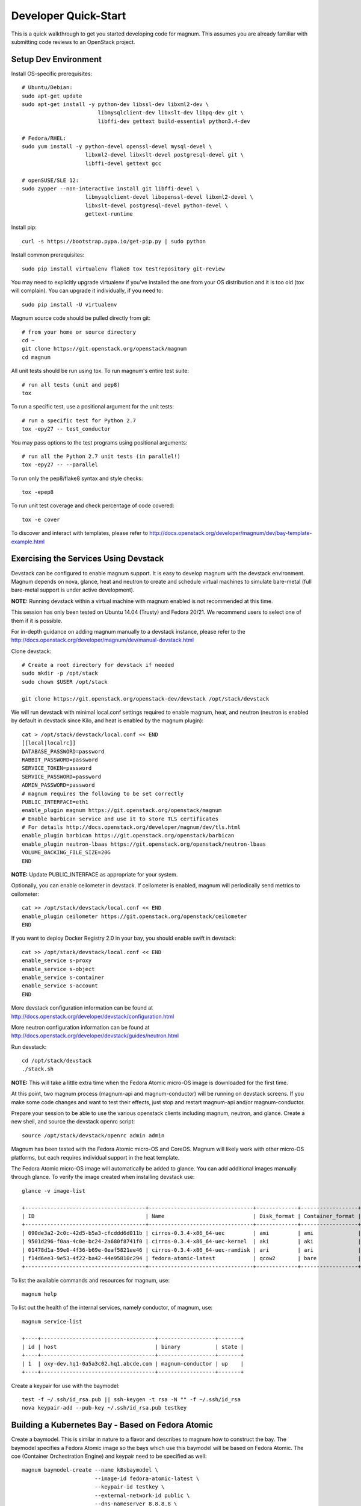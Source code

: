 .. _quickstart:

=====================
Developer Quick-Start
=====================

This is a quick walkthrough to get you started developing code for magnum.
This assumes you are already familiar with submitting code reviews to an
OpenStack project.

.. seealso::

   http://docs.openstack.org/infra/manual/developers.html

Setup Dev Environment
=====================

Install OS-specific prerequisites::

    # Ubuntu/Debian:
    sudo apt-get update
    sudo apt-get install -y python-dev libssl-dev libxml2-dev \
                            libmysqlclient-dev libxslt-dev libpq-dev git \
                            libffi-dev gettext build-essential python3.4-dev

    # Fedora/RHEL:
    sudo yum install -y python-devel openssl-devel mysql-devel \
                        libxml2-devel libxslt-devel postgresql-devel git \
                        libffi-devel gettext gcc

    # openSUSE/SLE 12:
    sudo zypper --non-interactive install git libffi-devel \
                        libmysqlclient-devel libopenssl-devel libxml2-devel \
                        libxslt-devel postgresql-devel python-devel \
                        gettext-runtime

Install pip::

    curl -s https://bootstrap.pypa.io/get-pip.py | sudo python

Install common prerequisites::

    sudo pip install virtualenv flake8 tox testrepository git-review

You may need to explicitly upgrade virtualenv if you've installed the one
from your OS distribution and it is too old (tox will complain). You can
upgrade it individually, if you need to::

    sudo pip install -U virtualenv

Magnum source code should be pulled directly from git::

    # from your home or source directory
    cd ~
    git clone https://git.openstack.org/openstack/magnum
    cd magnum

All unit tests should be run using tox. To run magnum's entire test suite::

    # run all tests (unit and pep8)
    tox

To run a specific test, use a positional argument for the unit tests::

    # run a specific test for Python 2.7
    tox -epy27 -- test_conductor

You may pass options to the test programs using positional arguments::

    # run all the Python 2.7 unit tests (in parallel!)
    tox -epy27 -- --parallel

To run only the pep8/flake8 syntax and style checks::

    tox -epep8

To run unit test coverage and check percentage of code covered::

    tox -e cover

To discover and interact with templates, please refer to
`<http://docs.openstack.org/developer/magnum/dev/bay-template-example.html>`_

Exercising the Services Using Devstack
======================================

Devstack can be configured to enable magnum support. It is easy to develop
magnum with the devstack environment. Magnum depends on nova, glance, heat and
neutron to create and schedule virtual machines to simulate bare-metal (full
bare-metal support is under active development).

**NOTE:** Running devstack within a virtual machine with magnum enabled is not
recommended at this time.

This session has only been tested on Ubuntu 14.04 (Trusty) and Fedora 20/21.
We recommend users to select one of them if it is possible.

For in-depth guidance on adding magnum manually to a devstack instance, please
refer to the `<http://docs.openstack.org/developer/magnum/dev/manual-devstack.html>`_

Clone devstack::

    # Create a root directory for devstack if needed
    sudo mkdir -p /opt/stack
    sudo chown $USER /opt/stack

    git clone https://git.openstack.org/openstack-dev/devstack /opt/stack/devstack

We will run devstack with minimal local.conf settings required to enable
magnum, heat, and neutron (neutron is enabled by default in devstack since
Kilo, and heat is enabled by the magnum plugin)::

    cat > /opt/stack/devstack/local.conf << END
    [[local|localrc]]
    DATABASE_PASSWORD=password
    RABBIT_PASSWORD=password
    SERVICE_TOKEN=password
    SERVICE_PASSWORD=password
    ADMIN_PASSWORD=password
    # magnum requires the following to be set correctly
    PUBLIC_INTERFACE=eth1
    enable_plugin magnum https://git.openstack.org/openstack/magnum
    # Enable barbican service and use it to store TLS certificates
    # For details http://docs.openstack.org/developer/magnum/dev/tls.html
    enable_plugin barbican https://git.openstack.org/openstack/barbican
    enable_plugin neutron-lbaas https://git.openstack.org/openstack/neutron-lbaas
    VOLUME_BACKING_FILE_SIZE=20G
    END

**NOTE:** Update PUBLIC_INTERFACE as appropriate for your system.

Optionally, you can enable ceilometer in devstack. If ceilometer is enabled,
magnum will periodically send metrics to ceilometer::

    cat >> /opt/stack/devstack/local.conf << END
    enable_plugin ceilometer https://git.openstack.org/openstack/ceilometer
    END

If you want to deploy Docker Registry 2.0 in your bay, you should enable swift
in devstack::

    cat >> /opt/stack/devstack/local.conf << END
    enable_service s-proxy
    enable_service s-object
    enable_service s-container
    enable_service s-account
    END

More devstack configuration information can be found at
http://docs.openstack.org/developer/devstack/configuration.html

More neutron configuration information can be found at
http://docs.openstack.org/developer/devstack/guides/neutron.html

Run devstack::

    cd /opt/stack/devstack
    ./stack.sh

**NOTE:** This will take a little extra time when the Fedora Atomic micro-OS
image is downloaded for the first time.

At this point, two magnum process (magnum-api and magnum-conductor) will be
running on devstack screens. If you make some code changes and want to
test their effects, just stop and restart magnum-api and/or magnum-conductor.

Prepare your session to be able to use the various openstack clients including
magnum, neutron, and glance. Create a new shell, and source the devstack openrc
script::

    source /opt/stack/devstack/openrc admin admin

Magnum has been tested with the Fedora Atomic micro-OS and CoreOS. Magnum will
likely work with other micro-OS platforms, but each requires individual
support in the heat template.

The Fedora Atomic micro-OS image will automatically be added to glance.  You
can add additional images manually through glance. To verify the image created
when installing devstack use::

    glance -v image-list

    +--------------------------------------+---------------------------------+-------------+------------------+-----------+--------+----------------------------------+
    | ID                                   | Name                            | Disk_format | Container_format | Size      | Status | Owner                            |
    +--------------------------------------+---------------------------------+-------------+------------------+-----------+--------+----------------------------------+
    | 090de3a2-2c0c-42d5-b5a3-cfcddd6d011b | cirros-0.3.4-x86_64-uec         | ami         | ami              | 25165824  | active | f98b9727094d40c78b1ed40e3bc91e80 |
    | 9501d296-f0aa-4c0e-bc24-2a680f8741f0 | cirros-0.3.4-x86_64-uec-kernel  | aki         | aki              | 4979632   | active | f98b9727094d40c78b1ed40e3bc91e80 |
    | 01478d1a-59e0-4f36-b69e-0eaf5821ee46 | cirros-0.3.4-x86_64-uec-ramdisk | ari         | ari              | 3740163   | active | f98b9727094d40c78b1ed40e3bc91e80 |
    | f14d6ee3-9e53-4f22-ba42-44e95810c294 | fedora-atomic-latest            | qcow2       | bare             | 507928064 | active | f98b9727094d40c78b1ed40e3bc91e80 |
    +--------------------------------------+---------------------------------+-------------+------------------+-----------+--------+----------------------------------+

To list the available commands and resources for magnum, use::

    magnum help

To list out the health of the internal services, namely conductor, of magnum, use::

    magnum service-list

    +----+------------------------------------+------------------+-------+
    | id | host                               | binary           | state |
    +----+------------------------------------+------------------+-------+
    | 1  | oxy-dev.hq1-0a5a3c02.hq1.abcde.com | magnum-conductor | up    |
    +----+------------------------------------+------------------+-------+

Create a keypair for use with the baymodel::

    test -f ~/.ssh/id_rsa.pub || ssh-keygen -t rsa -N "" -f ~/.ssh/id_rsa
    nova keypair-add --pub-key ~/.ssh/id_rsa.pub testkey

Building a Kubernetes Bay - Based on Fedora Atomic
==================================================

Create a baymodel. This is similar in nature to a flavor and describes
to magnum how to construct the bay. The baymodel specifies a Fedora Atomic
image so the bays which use this baymodel will be based on Fedora Atomic.
The coe (Container Orchestration Engine) and keypair need to be specified
as well::

    magnum baymodel-create --name k8sbaymodel \
                           --image-id fedora-atomic-latest \
                           --keypair-id testkey \
                           --external-network-id public \
                           --dns-nameserver 8.8.8.8 \
                           --flavor-id m1.small \
                           --docker-volume-size 5 \
                           --network-driver flannel \
                           --coe kubernetes

Create a bay. Use the baymodel name as a template for bay creation.
This bay will result in one master kubernetes node and one minion node::

    magnum bay-create --name k8sbay --baymodel k8sbaymodel --node-count 1

Bays will have an initial status of CREATE_IN_PROGRESS.  Magnum will update
the status to CREATE_COMPLETE when it is done creating the bay.  Do not create
containers, pods, services, or replication controllers before magnum finishes
creating the bay. They will likely not be created, and may cause magnum to
become confused.

The existing bays can be listed as follows::

    magnum bay-list

    +--------------------------------------+---------+------------+-----------------+
    | uuid                                 | name    | node_count | status          |
    +--------------------------------------+---------+------------+-----------------+
    | 9dccb1e6-02dc-4e2b-b897-10656c5339ce | k8sbay  | 1          | CREATE_COMPLETE |
    +--------------------------------------+---------+------------+-----------------+

More detailed information for a given bay is obtained via::

    magnum bay-show k8sbay

After a bay is created, you can dynamically add/remove node(s) to/from the bay
by updating the node_count attribute. For example, to add one more node::

    magnum bay-update k8sbay replace node_count=2

Bays in the process of updating will have a status of UPDATE_IN_PROGRESS.
Magnum will update the status to UPDATE_COMPLETE when it is done updating
the bay.

**NOTE:** Reducing node_count will remove all the existing pods on the nodes
that are deleted. If you choose to reduce the node_count, magnum will first
try to remove empty nodes with no pods running on them. If you reduce
node_count by more than the number of empty nodes, magnum must remove nodes
that have running pods on them. This action will delete those pods. We
strongly recommend using a replication controller before reducing the
node_count so any removed pods can be automatically recovered on your
remaining nodes.

Heat can be used to see detailed information on the status of a stack or
specific bay:

To check the list of all bay stacks::

    heat stack-list

To check an individual bay's stack::

    heat stack-show <stack-name or stack_id>

Monitoring bay status in detail (e.g., creating, updating)::

    BAY_HEAT_NAME=$(heat stack-list | awk "/\sk8sbay-/{print \$4}")
    echo ${BAY_HEAT_NAME}
    heat resource-list ${BAY_HEAT_NAME}

Building a Kubernetes Bay - Based on CoreOS
===========================================

You can create a Kubernetes bay based on CoreOS as an alternative to Atomic.
First, download the official CoreOS image::

    wget http://beta.release.core-os.net/amd64-usr/current/coreos_production_openstack_image.img.bz2
    bunzip2 coreos_production_openstack_image.img.bz2

Upload the image to glance::

    glance image-create --name CoreOS  \
                        --visibility public \
                        --disk-format=qcow2 \
                        --container-format=bare \
                        --os-distro=coreos \
                        --file=coreos_production_openstack_image.img

Create a CoreOS Kubernetes baymodel, which is similar to the Atomic Kubernetes
baymodel, except for pointing to a different image::

    magnum baymodel-create --name k8sbaymodel-coreos \
                           --image-id CoreOS \
                           --keypair-id testkey \
                           --external-network-id public \
                           --dns-nameserver 8.8.8.8 \
                           --flavor-id m1.small \
                           --network-driver flannel \
                           --coe kubernetes

Create a CoreOS Kubernetes bay. Use the CoreOS baymodel as a template for bay
creation::

    magnum bay-create --name k8sbay \
                      --baymodel k8sbaymodel-coreos \
                      --node-count 2

Using Kubernetes Bay
====================

**NOTE:** For the following examples, only one minion node is required in the
k8s bay created previously.

Kubernetes provides a number of examples you can use to check that things are
working. You may need to clone kubernetes using::

    wget https://github.com/kubernetes/kubernetes/releases/download/v1.0.1/kubernetes.tar.gz
    tar -xvzf kubernetes.tar.gz

**NOTE:** We do not need to install Kubernetes, we just need the example file
from the tarball.

Here's how to set up the replicated redis example. First, create
a pod for the redis-master::

    cd kubernetes/examples/redis
    magnum pod-create --manifest ./redis-master.yaml --bay k8sbay

Now create a service to provide a discoverable endpoint for the redis
sentinels in the cluster::

    magnum coe-service-create --manifest ./redis-sentinel-service.yaml --bay k8sbay

To make it a replicated redis cluster create replication controllers for the
redis slaves and sentinels::

    sed -i 's/\(replicas: \)1/\1 2/' redis-controller.yaml
    magnum rc-create --manifest ./redis-controller.yaml --bay k8sbay

    sed -i 's/\(replicas: \)1/\1 2/' redis-sentinel-controller.yaml
    magnum rc-create --manifest ./redis-sentinel-controller.yaml --bay k8sbay

Full lifecycle and introspection operations for each object are supported.
For example, magnum bay-create, magnum baymodel-delete, magnum rc-show,
magnum coe-service-list.

Now there are four redis instances (one master and three slaves) running
across the bay, replicating data between one another.

Run the bay-show command to get the IP of the bay host on which the
redis-master is running::

    magnum bay-show k8sbay

    +--------------------+------------------------------------------------------------+
    | Property           | Value                                                      |
    +--------------------+------------------------------------------------------------+
    | status             | CREATE_COMPLETE                                            |
    | uuid               | 481685d2-bc16-4daf-9aac-9e830c7da3f7                       |
    | status_reason      | Stack CREATE completed successfully                        |
    | created_at         | 2015-09-22T20:02:39+00:00                                  |
    | updated_at         | 2015-09-22T20:05:00+00:00                                  |
    | bay_create_timeout | 0                                                          |
    | api_address        | 192.168.19.84:8080                                         |
    | baymodel_id        | 194a4b7e-0125-4956-8660-7551469ae1ed                       |
    | node_count         | 1                                                          |
    | node_addresses     | [u'192.168.19.86']                                         |
    | master_count       | 1                                                          |
    | discovery_url      | https://discovery.etcd.io/373452625d4f52263904584b9d3616b1 |
    | name               | k8sbay                                                     |
    +--------------------+------------------------------------------------------------+

The output here indicates the redis-master is running on the bay host with IP
address 192.168.19.86. To access the redis master::

    ssh minion@192.168.19.86
    REDIS_ID=$(sudo docker ps | grep redis:v1 | grep k8s_master | awk '{print $1}')
    sudo docker exec -i -t $REDIS_ID redis-cli

    127.0.0.1:6379> set replication:test true
    OK
    ^D

    exit  # Log out of the host

Log into one of the other container hosts and access a redis slave from it.
You can use `nova list` to enumerate the kube-minions. For this example we
will use the same host as above::

    ssh minion@192.168.19.86
    REDIS_ID=$(sudo docker ps | grep redis:v1 | grep k8s_redis | awk '{print $1}')
    sudo docker exec -i -t $REDIS_ID redis-cli

    127.0.0.1:6379> get replication:test
    "true"
    ^D

    exit  # Log out of the host

Additional useful commands from a given minion::

    sudo docker ps  # View Docker containers on this minion
    kubectl get po  # Get pods
    kubectl get rc  # Get replication controllers
    kubectl get svc  # Get services
    kubectl get nodes  # Get nodes

After you finish using the bay, you want to delete it. A bay can be deleted as
follows::

    magnum bay-delete k8sbay

Building and Using a Swarm Bay
==============================

Create a baymodel. It is very similar to the Kubernetes baymodel, except for
the absence of some Kubernetes-specific arguments and the use of 'swarm'
as the coe::

    magnum baymodel-create --name swarmbaymodel \
                           --image-id fedora-atomic-latest \
                           --keypair-id testkey \
                           --external-network-id public \
                           --dns-nameserver 8.8.8.8 \
                           --flavor-id m1.small \
                           --docker-volume-size 5 \
                           --coe swarm

**NOTE:** If you are using Magnum behind a firewall then see:

.. _Using_Magnum_Behind_Firewall:

http://docs.openstack.org/developer/magnum/magnum-proxy.html

Finally, create the bay. Use the baymodel 'swarmbaymodel' as a template for
bay creation. This bay will result in one swarm manager node and two extra
agent nodes::

    magnum bay-create --name swarmbay --baymodel swarmbaymodel --node-count 2

Now that we have a swarm bay we can start interacting with it::

    magnum bay-show swarmbay

    +---------------+------------------------------------------+
    | Property      | Value                                    |
    +---------------+------------------------------------------+
    | status        | CREATE_COMPLETE                          |
    | uuid          | eda91c1e-6103-45d4-ab09-3f316310fa8e     |
    | created_at    | 2015-04-20T19:05:27+00:00                |
    | updated_at    | 2015-04-20T19:06:08+00:00                |
    | baymodel_id   | a93ee8bd-fec9-4ea7-ac65-c66c1dba60af     |
    | node_count    | 2                                        |
    | discovery_url |                                          |
    | name          | swarmbay                                 |
    +---------------+------------------------------------------+

Next we will create a container in this bay. This container will ping the
address 8.8.8.8 four times::

    magnum container-create --name test-container \
                            --image docker.io/cirros:latest \
                            --bay swarmbay \
                            --command "ping -c 4 8.8.8.8"

    +------------+----------------------------------------+
    | Property   | Value                                  |
    +------------+----------------------------------------+
    | uuid       | 25485358-ae9b-49d1-a1e1-1af0a7c3f911   |
    | links      | ...                                    |
    | bay_uuid   | eda91c1e-6103-45d4-ab09-3f316310fa8e   |
    | updated_at | None                                   |
    | image      | cirros                                 |
    | command    | ping -c 4 8.8.8.8                      |
    | created_at | 2015-04-22T20:21:11+00:00              |
    | name       | test-container                         |
    +------------+----------------------------------------+

At this point the container exists but it has not been started yet. To start
it and check its output run the following::

    magnum container-start test-container
    magnum container-logs test-container

    PING 8.8.8.8 (8.8.8.8): 56 data bytes
    64 bytes from 8.8.8.8: seq=0 ttl=40 time=25.513 ms
    64 bytes from 8.8.8.8: seq=1 ttl=40 time=25.348 ms
    64 bytes from 8.8.8.8: seq=2 ttl=40 time=25.226 ms
    64 bytes from 8.8.8.8: seq=3 ttl=40 time=25.275 ms

    --- 8.8.8.8 ping statistics ---
    4 packets transmitted, 4 packets received, 0% packet loss
    round-trip min/avg/max = 25.226/25.340/25.513 ms

Now that we're done with the container we can delete it::

    magnum container-delete test-container

Building and Using a Mesos Bay
==============================

Provisioning a mesos bay requires a Ubuntu-based image with some packages
pre-installed. To build and upload such image, please refer to
`<http://docs.openstack.org/developer/magnum/dev/mesos.html>`_

Alternatively, you can download and upload a pre-built image::

    wget https://fedorapeople.org/groups/magnum/ubuntu-14.04.3-mesos-0.25.0.qcow2
    glance image-create --name ubuntu-mesos --visibility public \
                        --disk-format=qcow2 --container-format=bare \
                        --os-distro=ubuntu --file=ubuntu-14.04.3-mesos-0.25.0.qcow2

Then, create a baymodel by using 'mesos' as the coe, with the rest of arguments
similar to the Kubernetes baymodel::

    magnum baymodel-create --name mesosbaymodel --image-id ubuntu-mesos \
                           --keypair-id testkey \
                           --external-network-id public \
                           --dns-nameserver 8.8.8.8 \
                           --flavor-id m1.small \
                           --coe mesos

Finally, create the bay. Use the baymodel 'mesosbaymodel' as a template for
bay creation. This bay will result in one mesos master node and two mesos
slave nodes::

    magnum bay-create --name mesosbay --baymodel mesosbaymodel --node-count 2

Now that we have a mesos bay we can start interacting with it. First we need
to make sure the bay's status is 'CREATE_COMPLETE'::

    $ magnum bay-show mesosbay
    +--------------------+--------------------------------------+
    | Property           | Value                                |
    +--------------------+--------------------------------------+
    | status             | CREATE_COMPLETE                      |
    | uuid               | ff727f0d-72ca-4e2b-9fef-5ec853d74fdf |
    | status_reason      | Stack CREATE completed successfully  |
    | created_at         | 2015-06-09T20:21:43+00:00            |
    | updated_at         | 2015-06-09T20:28:18+00:00            |
    | bay_create_timeout | 0                                    |
    | api_address        | 172.24.4.115                         |
    | baymodel_id        | 92dbda62-32d4-4435-88fc-8f42d514b347 |
    | node_count         | 2                                    |
    | node_addresses     | [u'172.24.4.116', u'172.24.4.117']   |
    | master_count       | 1                                    |
    | discovery_url      | None                                 |
    | name               | mesosbay                             |
    +--------------------+--------------------------------------+

Next we will create a container in this bay by using the REST API of Marathon.
This container will ping the address 8.8.8.8::

    $ cat > mesos.json << END
    {
      "container": {
        "type": "DOCKER",
        "docker": {
          "image": "cirros"
        }
      },
      "id": "ubuntu",
      "instances": 1,
      "cpus": 0.5,
      "mem": 512,
      "uris": [],
      "cmd": "ping 8.8.8.8"
    }
    END
    $ MASTER_IP=$(magnum bay-show mesosbay | awk '/ api_address /{print $4}')
    $ curl -X POST -H "Content-Type: application/json" \
        http://${MASTER_IP}:8080/v2/apps -d@mesos.json

To check application and task status::

    $ curl http://${MASTER_IP}:8080/v2/apps
    $ curl http://${MASTER_IP}:8080/v2/tasks

You can access to the Mesos web page at \http://<master>:5050/ and Marathon web
console at \http://<master>:8080/.

Building Developer Documentation
================================

To build the documentation locally (e.g., to test documentation changes
before uploading them for review) chdir to the magnum root folder and
run tox::

    tox -edocs

**NOTE:** The first time you run this will take some extra time as it
creates a virtual environment to run in.

When complete, the documentation can be accessed from::

    doc/build/html/index.html

